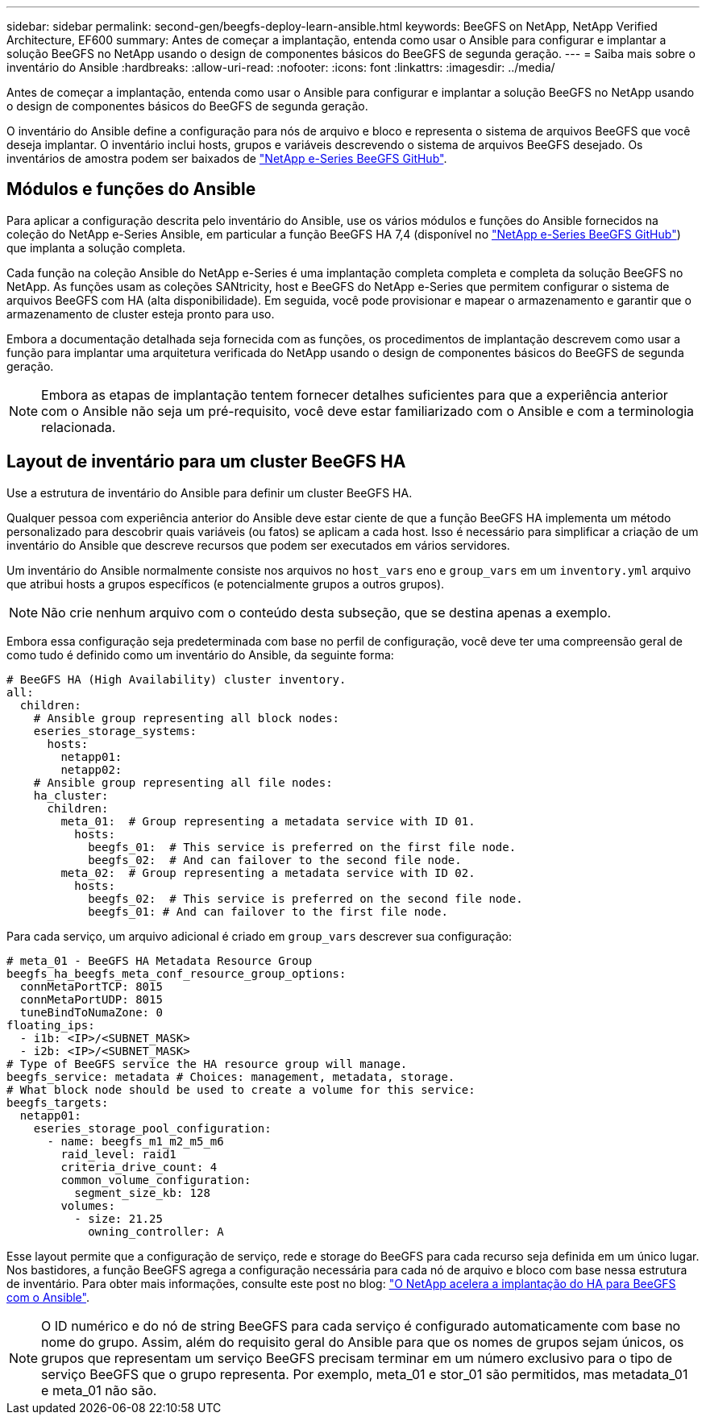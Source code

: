 ---
sidebar: sidebar 
permalink: second-gen/beegfs-deploy-learn-ansible.html 
keywords: BeeGFS on NetApp, NetApp Verified Architecture, EF600 
summary: Antes de começar a implantação, entenda como usar o Ansible para configurar e implantar a solução BeeGFS no NetApp usando o design de componentes básicos do BeeGFS de segunda geração. 
---
= Saiba mais sobre o inventário do Ansible
:hardbreaks:
:allow-uri-read: 
:nofooter: 
:icons: font
:linkattrs: 
:imagesdir: ../media/


[role="lead"]
Antes de começar a implantação, entenda como usar o Ansible para configurar e implantar a solução BeeGFS no NetApp usando o design de componentes básicos do BeeGFS de segunda geração.

O inventário do Ansible define a configuração para nós de arquivo e bloco e representa o sistema de arquivos BeeGFS que você deseja implantar. O inventário inclui hosts, grupos e variáveis descrevendo o sistema de arquivos BeeGFS desejado. Os inventários de amostra podem ser baixados de https://github.com/netappeseries/beegfs/tree/master/getting_started/["NetApp e-Series BeeGFS GitHub"^].



== Módulos e funções do Ansible

Para aplicar a configuração descrita pelo inventário do Ansible, use os vários módulos e funções do Ansible fornecidos na coleção do NetApp e-Series Ansible, em particular a função BeeGFS HA 7,4 (disponível no https://github.com/netappeseries/beegfs/tree/master/roles/beegfs_ha_7_4["NetApp e-Series BeeGFS GitHub"^]) que implanta a solução completa.

Cada função na coleção Ansible do NetApp e-Series é uma implantação completa completa e completa da solução BeeGFS no NetApp. As funções usam as coleções SANtricity, host e BeeGFS do NetApp e-Series que permitem configurar o sistema de arquivos BeeGFS com HA (alta disponibilidade). Em seguida, você pode provisionar e mapear o armazenamento e garantir que o armazenamento de cluster esteja pronto para uso.

Embora a documentação detalhada seja fornecida com as funções, os procedimentos de implantação descrevem como usar a função para implantar uma arquitetura verificada do NetApp usando o design de componentes básicos do BeeGFS de segunda geração.


NOTE: Embora as etapas de implantação tentem fornecer detalhes suficientes para que a experiência anterior com o Ansible não seja um pré-requisito, você deve estar familiarizado com o Ansible e com a terminologia relacionada.



== Layout de inventário para um cluster BeeGFS HA

Use a estrutura de inventário do Ansible para definir um cluster BeeGFS HA.

Qualquer pessoa com experiência anterior do Ansible deve estar ciente de que a função BeeGFS HA implementa um método personalizado para descobrir quais variáveis (ou fatos) se aplicam a cada host. Isso é necessário para simplificar a criação de um inventário do Ansible que descreve recursos que podem ser executados em vários servidores.

Um inventário do Ansible normalmente consiste nos arquivos no `host_vars` eno e `group_vars` em um `inventory.yml` arquivo que atribui hosts a grupos específicos (e potencialmente grupos a outros grupos).


NOTE: Não crie nenhum arquivo com o conteúdo desta subseção, que se destina apenas a exemplo.

Embora essa configuração seja predeterminada com base no perfil de configuração, você deve ter uma compreensão geral de como tudo é definido como um inventário do Ansible, da seguinte forma:

....
# BeeGFS HA (High Availability) cluster inventory.
all:
  children:
    # Ansible group representing all block nodes:
    eseries_storage_systems:
      hosts:
        netapp01:
        netapp02:
    # Ansible group representing all file nodes:
    ha_cluster:
      children:
        meta_01:  # Group representing a metadata service with ID 01.
          hosts:
            beegfs_01:  # This service is preferred on the first file node.
            beegfs_02:  # And can failover to the second file node.
        meta_02:  # Group representing a metadata service with ID 02.
          hosts:
            beegfs_02:  # This service is preferred on the second file node.
            beegfs_01: # And can failover to the first file node.
....
Para cada serviço, um arquivo adicional é criado em `group_vars` descrever sua configuração:

....
# meta_01 - BeeGFS HA Metadata Resource Group
beegfs_ha_beegfs_meta_conf_resource_group_options:
  connMetaPortTCP: 8015
  connMetaPortUDP: 8015
  tuneBindToNumaZone: 0
floating_ips:
  - i1b: <IP>/<SUBNET_MASK>
  - i2b: <IP>/<SUBNET_MASK>
# Type of BeeGFS service the HA resource group will manage.
beegfs_service: metadata # Choices: management, metadata, storage.
# What block node should be used to create a volume for this service:
beegfs_targets:
  netapp01:
    eseries_storage_pool_configuration:
      - name: beegfs_m1_m2_m5_m6
        raid_level: raid1
        criteria_drive_count: 4
        common_volume_configuration:
          segment_size_kb: 128
        volumes:
          - size: 21.25
            owning_controller: A
....
Esse layout permite que a configuração de serviço, rede e storage do BeeGFS para cada recurso seja definida em um único lugar. Nos bastidores, a função BeeGFS agrega a configuração necessária para cada nó de arquivo e bloco com base nessa estrutura de inventário. Para obter mais informações, consulte este post no blog: https://www.netapp.com/blog/accelerate-deployment-of-ha-for-beegfs-with-ansible/["O NetApp acelera a implantação do HA para BeeGFS com o Ansible"^].


NOTE: O ID numérico e do nó de string BeeGFS para cada serviço é configurado automaticamente com base no nome do grupo. Assim, além do requisito geral do Ansible para que os nomes de grupos sejam únicos, os grupos que representam um serviço BeeGFS precisam terminar em um número exclusivo para o tipo de serviço BeeGFS que o grupo representa. Por exemplo, meta_01 e stor_01 são permitidos, mas metadata_01 e meta_01 não são.
